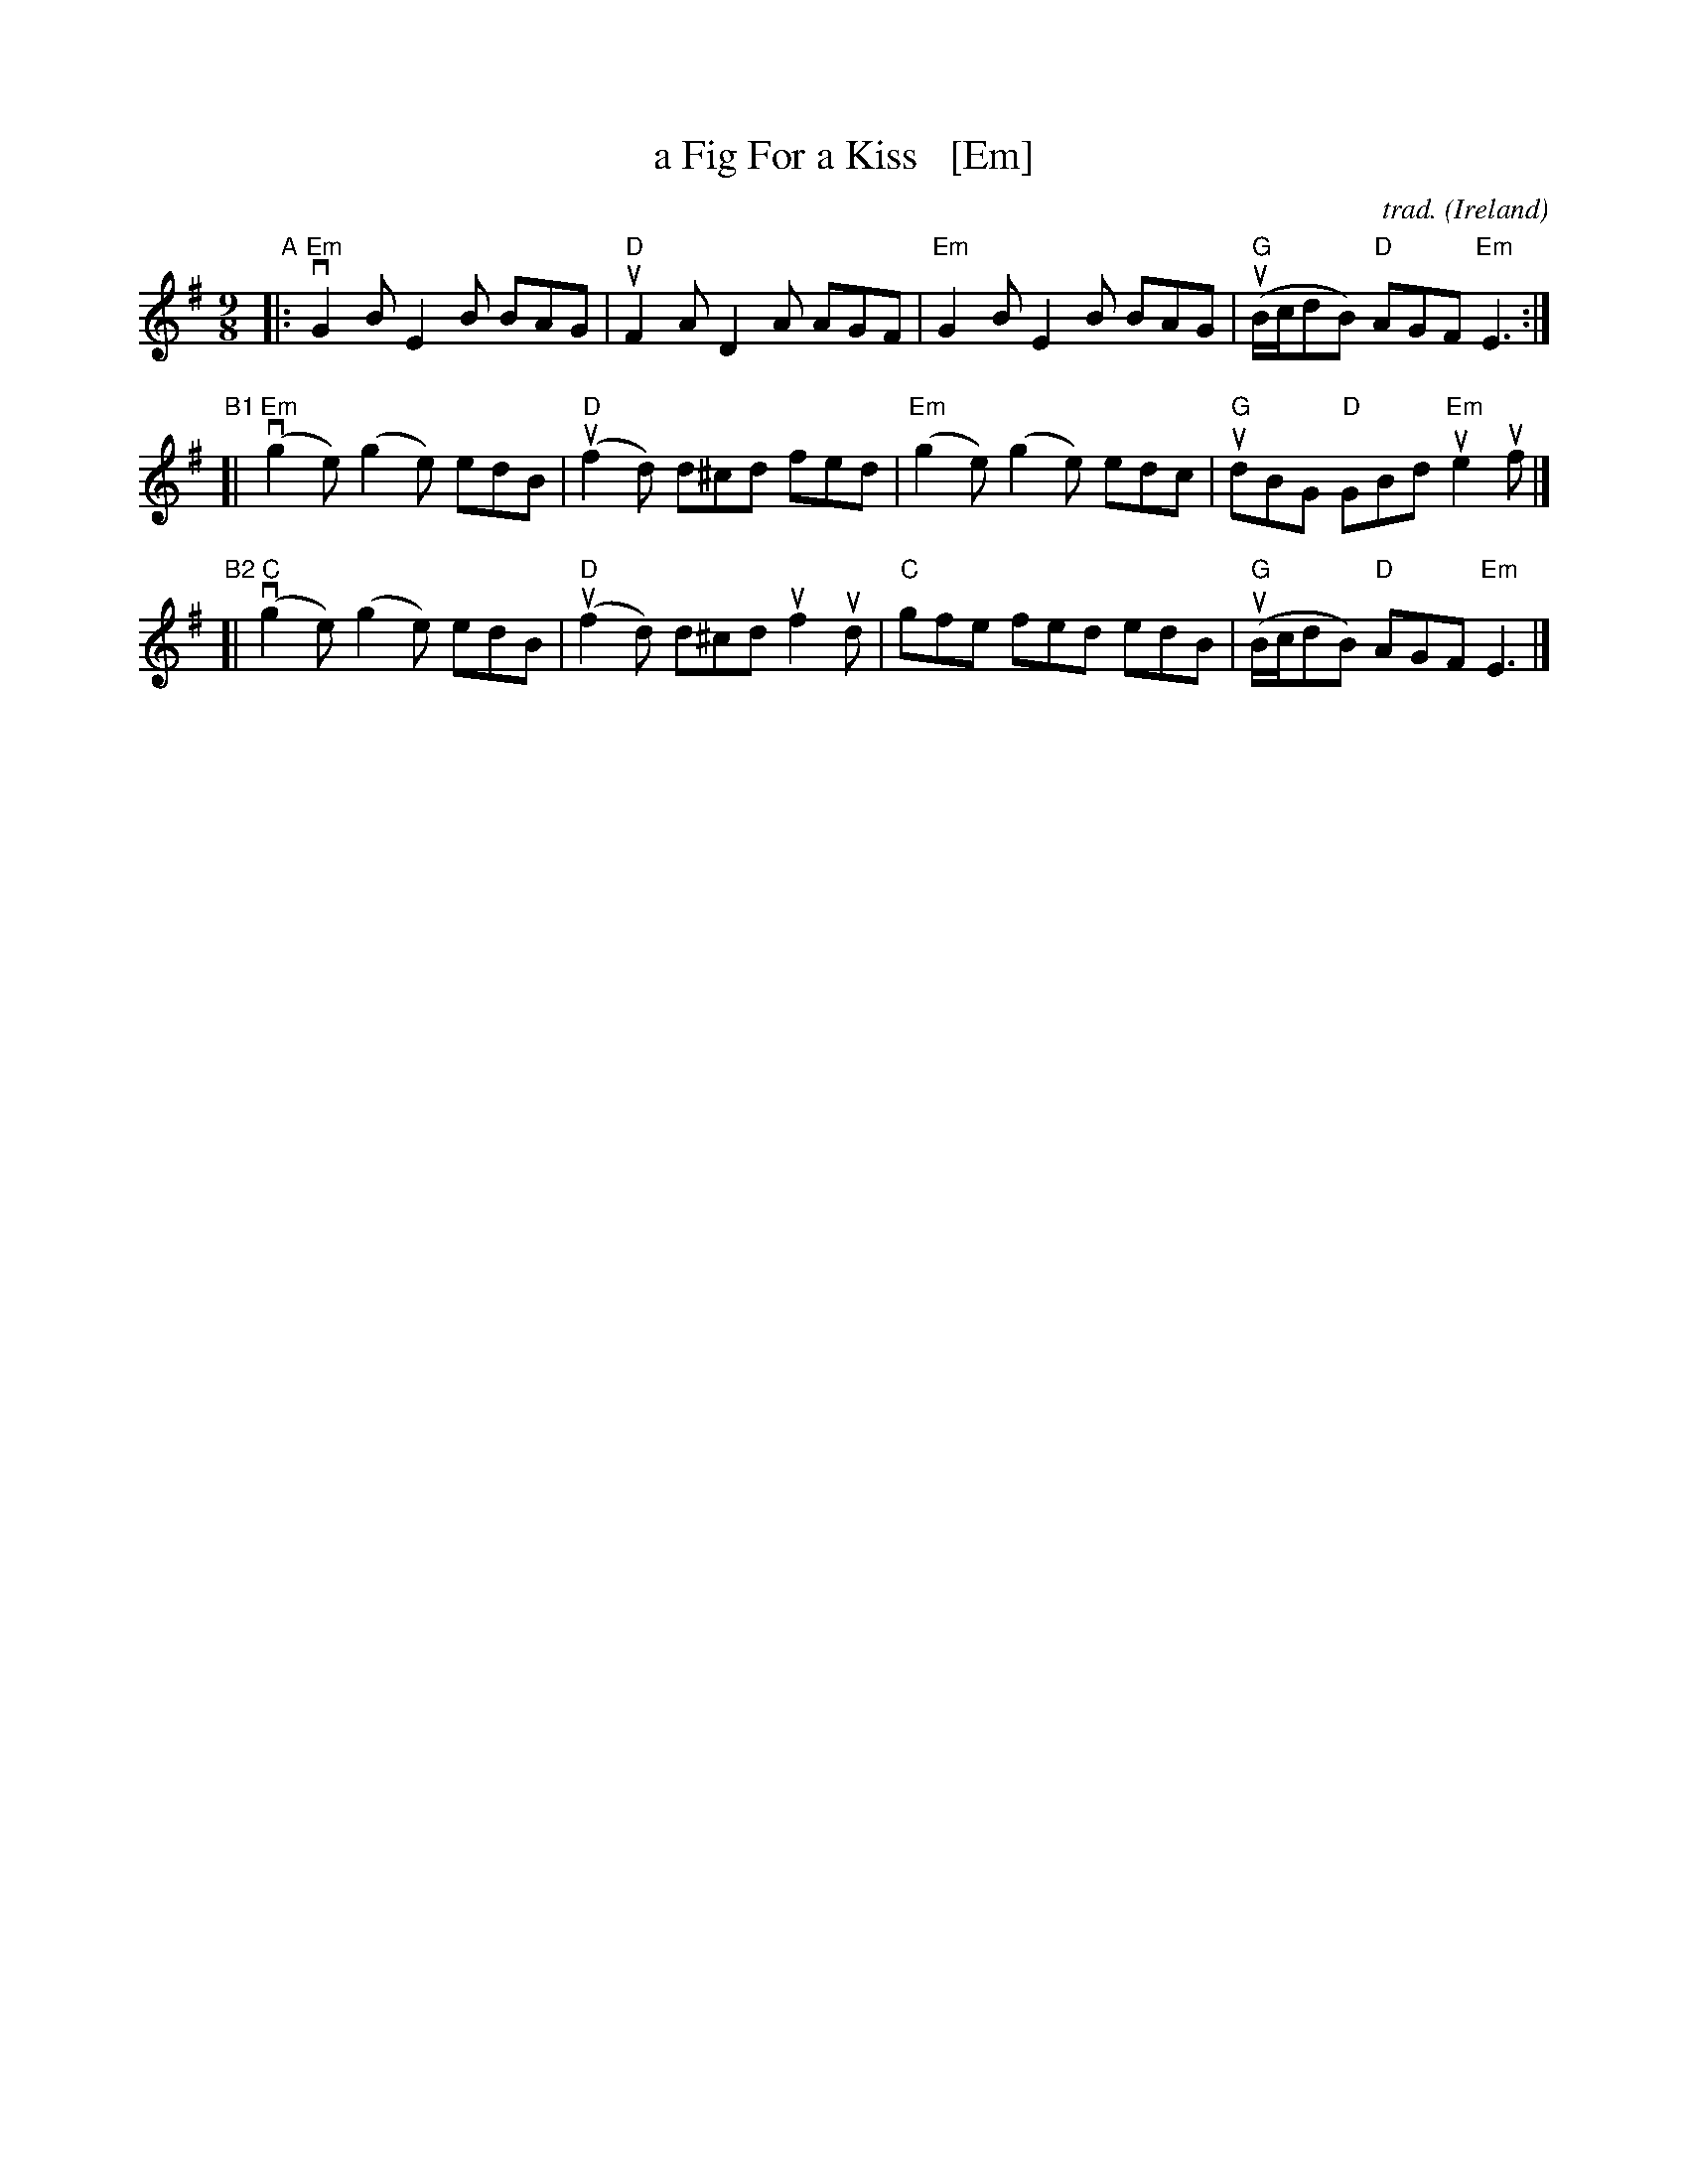 X: 1
T: a Fig For a Kiss   [Em]
C: trad.
O: Ireland
%D:
R: slip-jig
S: Fiddle Hell Online 2022-4-5 handout for Tom Morley's Irish Slow Jam
Z: 2022 John Chambers <jc:trillian.mit.edu>
M: 9/8
L: 1/8
K: Em
 "^A"|: "Em"vG2B E2B BAG | "D"uF2A D2A AGF | "Em"G2B E2B BAG | "G"(uB/c/dB) "D"AGF "Em"E3 :|
"^B1"[| "Em"(vg2e) (g2e) edB | "D"(uf2d) d^cd fed | "Em"(g2e) (g2e) edc | "G"udBG "D"GBd "Em"ue2uf |]
"^B2"[|  "C"(vg2e) (g2e) edB | "D"(uf2d) d^cd uf2ud | "C"gfe fed edB | "G"(uB/c/dB) "D"AGF "Em"E3 |]
